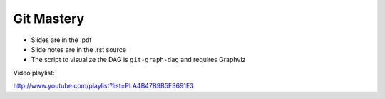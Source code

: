 ===========
Git Mastery
===========

* Slides are in the .pdf
* Slide notes are in the .rst source
* The script to visualize the DAG is ``git-graph-dag`` and requires Graphviz

Video playlist:

http://www.youtube.com/playlist?list=PLA4B47B9B5F3691E3

